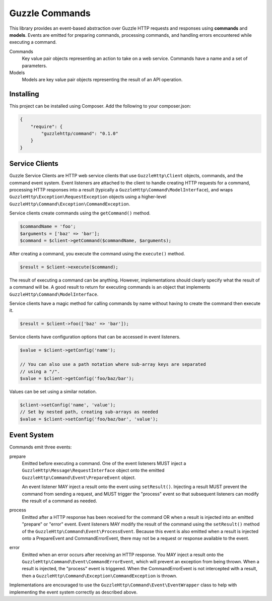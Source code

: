 ===============
Guzzle Commands
===============

This library provides an event-based abstraction over Guzzle HTTP requests and
responses using **commands** and **models**. Events are emitted for preparing
commands, processing commands, and handling errors encountered while executing
a command.

Commands
    Key value pair objects representing an action to take on a web service.
    Commands have a name and a set of parameters.

Models
    Models are key value pair objects representing the result of an API
    operation.

Installing
==========

This project can be installed using Composer. Add the following to your
composer.json:

.. code-block:: javascript

    {
        "require": {
            "guzzlehttp/command": "0.1.0"
        }
    }

Service Clients
===============

Guzzle Service Clients are HTTP web service clients that use
``GuzzleHttp\Client`` objects, commands, and the command event system. Event
listeners are attached to the client to handle creating HTTP requests for a
command, processing HTTP responses into a result (typically a
``GuzzleHttp\Command\ModelInterface``), and wraps
``GuzzleHttp\Exception\RequestException`` objects using a higher-level
``GuzzleHttp\Command\Exception\CommandException``.

Service clients create commands using the ``getCommand()`` method.

.. code-block:: php

    $commandName = 'foo';
    $arguments = ['baz' => 'bar'];
    $command = $client->getCommand($commandName, $arguments);

After creating a command, you execute the command using the ``execute()``
method.

.. code-block:: php

    $result = $client->execute($command);

The result of executing a command can be anything. However, implementations
should clearly specify what the result of a command will be. A good result to
return for executing commands is an object that implements
``GuzzleHttp\Command\ModelInterface``.

Service clients have a magic method for calling commands by name without having
to create the command then execute it.

.. code-block:: php

    $result = $client->foo(['baz' => 'bar']);

Service clients have configuration options that can be accessed in event
listeners.

.. code-block:: php

    $value = $client->getConfig('name');

    // You can also use a path notation where sub-array keys are separated
    // using a "/".
    $value = $client->getConfig('foo/baz/bar');

Values can be set using a similar notation.

.. code-block:: php

    $client->setConfig('name', 'value');
    // Set by nested path, creating sub-arrays as needed
    $value = $client->setConfig('foo/baz/bar', 'value');

Event System
============

Commands emit three events:

prepare
    Emitted before executing a command. One of the event listeners
    MUST inject a ``GuzzleHttp\Message\RequestInterface`` object onto the
    emitted ``GuzzleHttp\Command\Event\PrepareEvent`` object.

    An event listener MAY inject a result onto the event using ``setResult()``.
    Injecting a result MUST prevent the command from sending a request, and MUST
    trigger the "process" event so that subsequent listeners can modify the
    result of a command as needed.

process
    Emitted after a HTTP response has been received for the command
    OR when a result is injected into an emitted "prepare" or "error" event.
    Event listeners MAY modify the result of the command using the
    ``setResult()`` method of the ``GuzzleHttp\Command\Event\ProcessEvent``.
    Because this event is also emitted when a result is injected onto a
    PrepareEvent and CommandErrorEvent, there may not be a request or response
    available to the event.

error
    Emitted when an error occurs after receiving an HTTP response. You
    MAY inject a result onto the ``GuzzleHttp\Command\Event\CommandErrorEvent``,
    which will prevent an exception from being thrown. When a result is injected,
    the "process" event is triggered. When the CommandErrorEvent is not
    intercepted with a result, then a
    ``GuzzleHttp\Command\Exception\CommandException`` is thrown.

Implementations are encouraged to use the
``GuzzleHttp\Command\Event\EventWrapper`` class to help with implementing the
event system correctly as described above.
